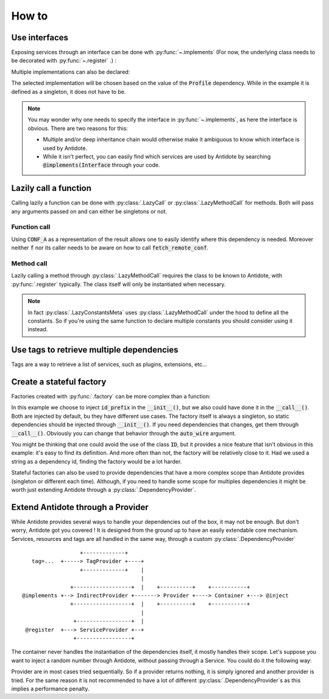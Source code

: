 How to
======


Use interfaces
--------------

Exposing services through an interface can be done wth :py:func:`~.implements`
(For now, the underlying class needs to be decorated with :py:func:`~.register` .) :

.. testcode:: how_to_interface

    from antidote import register, implements

    class IService:
        pass

    @implements(IService)
    @register
    class Service(IService):
        pass

.. doctest:: how_to_interface

    >>> from antidote import World
    >>> World.get(IService)
    <Service ...>

Multiple implementations can also be declared:

.. testcode:: how_to_interface

    from enum import Flag, auto

    class Profile(Flag):
        POSTGRES = auto()
        MYSQL = auto()

    class Database:
        pass

    @implements(Database, state=Profile.POSTGRES)
    @register
    class PostgresDB(Database):
        pass

    @implements(Database, state=Profile.MYSQL)
    @register
    class MySQLDB(Database):
        pass

.. doctest:: how_to_interface

    >>> World.singletons.set(Profile, Profile.POSTGRES)
    >>> World.get(Database)
    <PostgresDB ...>

The selected implementation will be chosen based on the value of the
:code:`Profile` dependency. While in the example it is defined as a singleton,
it does not have to be.

.. note::

    You may wonder why one needs to specify the interface in :py:func:`~.implements`,
    as here the interface is obvious. There are two reasons for this:

    - Multiple and/or deep inheritance chain would otherwise make it ambiguous
      to know which interface is used by Antidote.
    - While it isn't perfect, you can easily find which services are used by
      Antidote by searching :code:`@implements(Interface` through your code.


Lazily call a function
----------------------

Calling lazily a function can be done with :py:class:`.LazyCall` or
:py:class:`.LazyMethodCall` for methods. Both will pass any arguments passed on
and can either be singletons or not.

Function call
^^^^^^^^^^^^^

.. testsetup:: how_to_lazy

    import sys

    class DummyRequests:
        def get(url):
            return url

    sys.modules['requests'] = DummyRequests()

.. testcode:: how_to_lazy

    import requests
    from antidote import LazyCall, inject

    def fetch_remote_conf(name):
        return requests.get(f"https://example.com/conf/{name}")

    CONF_A = LazyCall(fetch_remote_conf)("conf_a")

    @inject(dependencies=(CONF_A,))
    def f(conf):
        return conf

Using :code:`CONF_A` as a representation of the result allows one to easily identify
where this dependency is needed. Moreover neither :code:`f` nor its caller needs to
be aware on how to call :code:`fetch_remote_conf`.

Method call
^^^^^^^^^^^

.. testcode:: how_to_lazy

    from urllib.parse import urljoin
    from antidote import register, LazyMethodCall

    @register
    class ExampleCom:
        def get(url):
            return requests.get(urljoin("https://example.com/", url))

        STATUS = LazyMethodCall(get, singleton=False)("/status")

Lazily calling a method through :py:class:`.LazyMethodCall` requires the class
to be known to Antidote, with :py:func:`.register` typically. The class itself
will only be instantiated when necessary.

.. note::

    In fact :py:class:`.LazyConstantsMeta` uses :py:class:`.LazyMethodCall`
    under the hood to define all the constants. So if you're using the same
    function to declare multiple constants you should consider using it
    instead.


Use tags to retrieve multiple dependencies
------------------------------------------

Tags are a way to retrieve a list of services, such as plugins, extensions, etc...

.. testcode:: how_to_tags

    from antidote import register, Tag

    @register(tags=['dummies', Tag('extension', version=1)])
    class Service:
        pass

    @register(tags=['dummies', Tag('extension', version=2)])
    class Service2:
        pass

.. doctest:: how_to_tags

    >>> from antidote import World, Tagged
    >>> services = World.get(Tagged('extension'))
    >>> list(zip(services.tags(), services.dependencies(), services.instances()))
    [(Tag(name='extension', version=1), <class 'Service'>, <Service object at ...>), (Tag(name='extension', version=2), <class 'Service2'>, <Service2 object at ...>)]


Create a stateful factory
-------------------------

Factories created with :py:func:`.factory` can be more complex than a function:

.. testcode:: how_to_stateful_factory

    from antidote import factory

    class ID:
        def __init__(self, id: str):
            self.id = id

        def __repr__(self):
            return "ID(id='{}')".format(self.id)

    @factory(dependencies=dict(prefix='id_prefix'), singleton=False)
    class IDFactory:
        def __init__(self, prefix: str):
            self._prefix = prefix
            self._next = 1

        def __call__(self) -> ID:
            id = ID("{}_{}".format(self._prefix, self._next))
            self._next += 1
            return id

.. doctest:: how_to_stateful_factory

    >>> from antidote import World
    >>> World.singletons.set('id_prefix', "example")
    >>> World.get(ID)
    ID(id='example_1')
    >>> World.get(ID)
    ID(id='example_2')

In this example we choose to inject :code:`id_prefix` in the :code:`__init__()`, but we
also could have done it in the :code:`__call__()`. Both are injected by default, bu they
have different use cases. The factory itself is always a singleton, so static dependencies
should be injected through :code:`__init__()`. If you need dependencies that changes, get
them through :code:`__call__()`. Obviously you can change that behavior through the
:code:`auto_wire` argument.

You might be thinking that one could avoid the use of the class :code:`ID`, but it provides
a nice feature that isn't obvious in this example: it's easy to find its definition. And
more often than not, the factory will be relatively close to it. Had we used a string as a
dependency id, finding the factory would be a lot harder.

Stateful factories can also be used to provide dependencies that have a more complex scope
than Antidote provides (singleton or different each time). Although, if you need to handle
some scope for multiples dependencies it might be worth just extending Antidote through a
:py:class:`.DependencyProvider`.


Extend Antidote through a Provider
----------------------------------

While Antidote provides several ways to handle your dependencies out of the box, it may
not be enough. But don't worry, Antidote got you covered ! It is designed from the ground
up to have an easily extendable core mechanism. Services, resources and tags are all
handled in the same way, through a custom :py:class:`.DependencyProvider` ::

                      +-------------+
       tag=...  +-----> TagProvider +----+
                      +-------------+    |
                                         |
                   +------------------+  |    +----------+    +-----------+
    @implements +--> IndirectProvider +-------> Provider +----> Container +---> @inject
                   +------------------+  |    +----------+    +-----------+
                                         |
                    +-----------------+  |
     @register  +---> ServiceProvider +--+
                    +-----------------+


The container never handles the instantiation of the dependencies itself, it mostly
handles their scope. Let's suppose you want to inject a random number through Antidote,
without passing through a Service. You could do it the following way:


.. testcode:: how_to_provider

    import random
    from typing import Any, Optional

    import antidote
    from antidote.core import DependencyProvider, DependencyInstance

    @antidote.provider
    class RandomProvider(DependencyProvider):
        def provide(self, dependency: Any) -> Optional[DependencyInstance]:
            if dependency == 'random':
                return DependencyInstance(random.random(), singleton=False)

.. doctest:: how_to_provider

    >>> from antidote import World
    >>> World.get('random')
    0...
    >>> World.get('random') is World.get('random')
    False

Provider are in most cases tried sequentially. So if a provider returns nothing,
it is simply ignored and another provider is tried. For the same reason it is not
recommended to have a lot of different :py:class:`.DependencyProvider`\ s as this
implies a performance penalty.